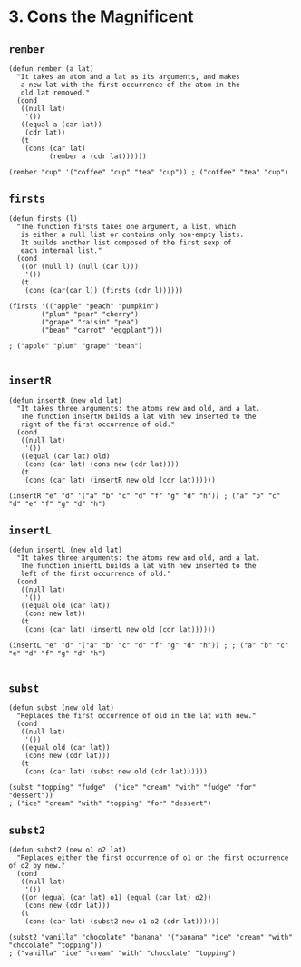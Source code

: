* 3. Cons the Magnificent
** ~rember~
#+begin_src elisp
(defun rember (a lat)
  "It takes an atom and a lat as its arguments, and makes
   a new lat with the first occurrence of the atom in the
   old lat removed."
  (cond
   ((null lat)
    '())
   ((equal a (car lat))
    (cdr lat))
   (t
    (cons (car lat)
          (rember a (cdr lat))))))

(rember "cup" '("coffee" "cup" "tea" "cup")) ; ("coffee" "tea" "cup")
#+end_src

** ~firsts~
#+begin_src elisp
(defun firsts (l)
  "The function firsts takes one argument, a list, which
   is either a null list or contains only non-empty lists.
   It builds another list composed of the first sexp of
   each internal list."
  (cond
   ((or (null l) (null (car l)))
    '())
   (t
    (cons (car(car l)) (firsts (cdr l))))))

(firsts '(("apple" "peach" "pumpkin")
        ("plum" "pear" "cherry")
        ("grape" "raisin" "pea")
        ("bean" "carrot" "eggplant")))

; ("apple" "plum" "grape" "bean")

#+end_src

** ~insertR~
#+begin_src elisp
(defun insertR (new old lat)
  "It takes three arguments: the atoms new and old, and a lat.
   The function insertR builds a lat with new inserted to the
   right of the first occurrence of old."
  (cond
   ((null lat)
    '())
   ((equal (car lat) old)
    (cons (car lat) (cons new (cdr lat))))
   (t
    (cons (car lat) (insertR new old (cdr lat))))))

(insertR "e" "d" '("a" "b" "c" "d" "f" "g" "d" "h")) ; ("a" "b" "c" "d" "e" "f" "g" "d" "h")
#+end_src

** ~insertL~
#+begin_src elisp
(defun insertL (new old lat)
  "It takes three arguments: the atoms new and old, and a lat.
   The function insertL builds a lat with new inserted to the
   left of the first occurrence of old."
  (cond
   ((null lat)
    '())
   ((equal old (car lat))
    (cons new lat))
   (t
    (cons (car lat) (insertL new old (cdr lat))))))

(insertL "e" "d" '("a" "b" "c" "d" "f" "g" "d" "h")) ; ; ("a" "b" "c" "e" "d" "f" "g" "d" "h")

#+end_src

** ~subst~
#+begin_src elisp
(defun subst (new old lat)
  "Replaces the first occurrence of old in the lat with new."
  (cond
   ((null lat)
    '())
   ((equal old (car lat))
    (cons new (cdr lat)))
   (t
    (cons (car lat) (subst new old (cdr lat))))))

(subst "topping" "fudge" '("ice" "cream" "with" "fudge" "for" "dessert"))
; ("ice" "cream" "with" "topping" "for" "dessert")
#+end_src

** ~subst2~
#+begin_src elisp
(defun subst2 (new o1 o2 lat)
  "Replaces either the first occurrence of o1 or the first occurrence of o2 by new."
  (cond
   ((null lat)
    '())
   ((or (equal (car lat) o1) (equal (car lat) o2))
    (cons new (cdr lat)))
   (t
    (cons (car lat) (subst2 new o1 o2 (cdr lat))))))

(subst2 "vanilla" "chocolate" "banana" '("banana" "ice" "cream" "with" "chocolate" "topping"))
; ("vanilla" "ice" "cream" "with" "chocolate" "topping")
#+end_src

